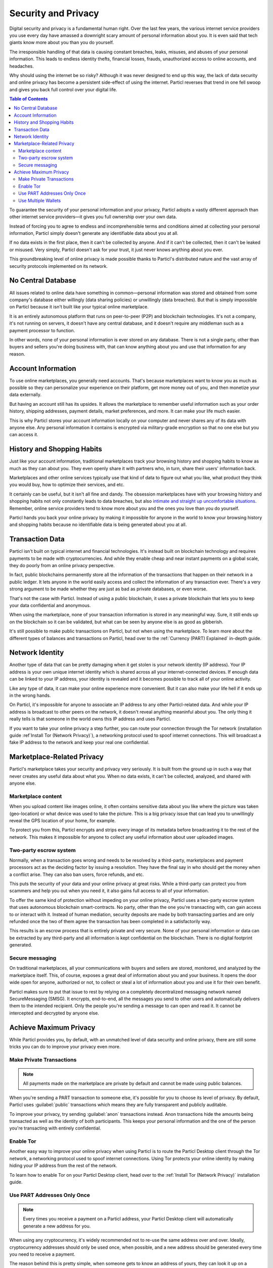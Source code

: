 Security and Privacy
====================

Digital security and privacy is a fundamental human right. Over the last few years, the various internet service providers you use every day have amassed a downright scary amount of personal information about you. It is even said that tech giants know more about you than you do yourself. 

The irresponsible handling of that data is causing constant breaches, leaks, misuses, and abuses of your personal information. This leads to endless identity thefts, financial losses, frauds, unauthorized access to online accounts, and headaches.

Why should using the internet be so risky? Although it was never designed to end up this way, the lack of data security and online privacy has become a persistent side-effect of using the internet. Particl reverses that trend in one fell swoop and gives you back full control over your digital life.

.. contents:: Table of Contents
   :local:
   :backlinks: none
   :depth: 3


To guarantee the security of your personal information and your privacy, Particl adopts a vastly different approach than other internet service providers—it gives you full ownership over your own data.

Instead of forcing you to agree to endless and incomprehensible terms and conditions aimed at collecting your personal information, Particl simply doesn't generate any identifiable data about you at all. 

If no data exists in the first place, then it can't be collected by anyone. And if it can't be collected, then it can't be leaked or misused. Very simply, Particl doesn't ask for your trust, it just never knows anything about you ever.

This groundbreaking level of online privacy is made possible thanks to Particl's distributed nature and the vast array of security protocols implemented on its network. 


No Central Database
-------------------

All issues related to online data have something in common—personal information was stored and obtained from some company's database either willingly (data sharing policies) or unwillingly (data breaches). But that is simply impossible on Particl because it isn't built like your typical online marketplace. 

It is an entirely autonomous platform that runs on peer-to-peer (P2P) and blockchain technologies. It's not a company, it's not running on servers, it doesn't have any central database, and it doesn't require any middleman such as a payment processor to function.

In other words, none of your personal information is ever stored on any database. There is not a single party, other than buyers and sellers you're doing business with, that can know anything about you and use that information for any reason.


Account Information
-------------------

To use online marketplaces, you generally need accounts. That's because marketplaces want to know you as much as possible so they can personalize your experience on their platform, get more money out of you, and then monetize your data externally. 

But having an account still has its upsides. It allows the marketplace to remember useful information such as your order history, shipping addresses, payment details, market preferences, and more. It can make your life much easier.

This is why Particl stores your account information locally on your computer and never shares any of its data with anyone else. Any personal information it contains is encrypted via military-grade encryption so that no one else but you can access it.

History and Shopping Habits
---------------------------

Just like your account information, traditional marketplaces track your browsing history and shopping habits to know as much as they can about you. They even openly share it with partners who, in turn, share their users' information back. 

Marketplaces and other online services typically use that kind of data to figure out what you like, what product they think you would buy, how to optimize their services, and etc. 

It certainly can be useful, but it isn't all fine and dandy. The obsession marketplaces have with your browsing history and shopping habits not only constantly leads to data breaches, but also `intimate and straight up uncomfortable situations <https://www.forbes.com/sites/kashmirhill/2012/02/16/how-target-figured-out-a-teen-girl-was-pregnant-before-her-father-did/#74d645eb6668>`_. Remember, online service providers tend to know more about you and the ones you love than you do yourself.

Particl hands you back your online privacy by making it impossible for anyone in the world to know your browsing history and shopping habits because no identifiable data is being generated about you at all.

Transaction Data
----------------

Particl isn't built on typical internet and financial technologies. It's instead built on blockchain technology and requires payments to be made with cryptocurrencies. And while they enable cheap and near instant payments on a global scale, they do poorly from an online privacy perspective. 

In fact, public blockchains permanently store all the information of the transactions that happen on their network in a public ledger. It lets anyone in the world easily access and collect the information of any transaction ever. There's a very strong argument to be made whether they are just as bad as private databases, or even worse.

That's not the case with Particl. Instead of using a public blockchain, it uses a private blockchain that lets you to keep your data confidential and anonymous. 

When using the marketplace, none of your transaction information is stored in any meaningful way. Sure, it still ends up on the blockchain so it can be validated, but what can be seen by anyone else is as good as gibberish.

It's still possible to make public transactions on Particl, but not when using the marketplace. To learn more about the different types of balances and transactions on Particl, head over to the :ref:`Currency (PART) Explained` in-depth guide.

Network Identity
----------------

Another type of data that can be pretty damaging when it get stolen is your network identity (IP address). Your IP address is your own unique internet identity which is shared across all your internet-connected devices. If enough data can be linked to your IP address, your identity is revealed and it becomes possible to track all of your online activity.

Like any type of data, it can make your online experience more convenient. But it can also make your life hell if it ends up in the wrong hands. 

On Particl, it's impossible for anyone to associate an IP address to any other Particl-related data. And while your IP address is broadcast to other peers on the network, it doesn't reveal anything meaninful about you. The only thing it really tells is that someone in the world owns this IP address and uses Particl.

If you want to take your online privacy a step further, you can route your connection through the Tor network (installation guide :ref`Install Tor (Network Privacy)`), a networking protocol used to spoof internet connections. This will broadcast a fake IP address to the network and keep your real one confidential.

Marketplace-Related Privacy
---------------------------

Particl's marketplace takes your security and privacy very seriously. It is built from the ground up in such a way that never creates any useful data about what you. When no data exists, it can't be collected, analyzed, and shared with anyone else. 

Marketplace content
~~~~~~~~~~~~~~~~~~~

When you upload content like images online, it often contains sensitive data about you like where the picture was taken (geo-location) or what device was used to take the picture. This is a big privacy issue that can lead you to unwillingly reveal the GPS location of your home, for example.

To protect you from this, Particl encrypts and strips every image of its metadata before broadcasting it to the rest of the network. This makes it impossible for anyone to collect any useful information about user uploaded images.

Two-party escrow system
~~~~~~~~~~~~~~~~~~~~~~~

Normally, when a transaction goes wrong and needs to be resolved by a third-party, marketplaces and payment processors act as the deciding factor by issuing a resolution. They have the final say in who should get the money when a conflict arise. They can also ban users, force refunds, and etc.

This puts the security of your data and your online privacy at great risks. While a third-party can protect you from scammers and help you out when you need it, it also gains full access to all of your information.

To offer the same kind of protection without impeding on your online privacy, Particl uses a two-party escrow system that uses autonomous blockchain smart-contracts. No party, other than the one you're transacting with, can gain access to or interact with it. Instead of human mediation, security deposits are made by both transacting parties and are only refunded once the two of them agree the transaction has been completed in a satisfactorily way. 

This results is an escrow process that is entirely private and very secure. None of your personal information or data can be extracted by any third-party and all information is kept confidential on the blockchain. There is no digital footprint generated.

Secure messaging
~~~~~~~~~~~~~~~~

On traditional marketplaces, all your communications with buyers and sellers are stored, monitored, and analyzed by the marketplace itself. This, of course, exposes a great deal of information about you and your business. It opens the door wide open for anyone, authorized or not, to collect or steal a lot of information about you and use it for their own benefit. 

Particl makes sure to put that issue to rest by relying on a completely decentralized messaging network named SecureMessaging (SMSG). It encrypts, end-to-end, all the messages you send to other users and automatically delivers them to the intended recipient. Only the people you're sending a message to can open and read it. It cannot be intercepted and decrypted by anyone else.

Achieve Maximum Privacy
-----------------------

While Particl provides you, by default, with an unmatched level of data security and online privacy, there are still some tricks you can do to improve your privacy even more. 

Make Private Transactions
~~~~~~~~~~~~~~~~~~~~~~~~~

.. note::
	
	All payments made on the marketplace are private by default and cannot be made using public balances.

When you're sending a PART transaction to someone else, it's possible for you to choose its level of privacy. By default, Particl uses :guilabel:`public` transactions which means they are fully transparent and publicly auditable.

To improve your privacy, try sending :guilabel:`anon` transactions instead. Anon transactions hide the amounts being transacted as well as the identity of both participants. This keeps your personal information and the one of the person you're transacting with entirely confidential.

Enable Tor
~~~~~~~~~~

Another easy way to improve your online privacy when using Particl is to route the Particl Desktop client through the Tor network, a networking protocol used to spoof internet connections. Using Tor protects your online identity by making hiding your IP address from the rest of the network. 

To learn how to enable Tor on your Particl Desktop client, head over to the :ref:`Install Tor (Network Privacy)` installation guide.

Use PART Addresses Only Once
~~~~~~~~~~~~~~~~~~~~~~~~~~~~

.. note::
	
	Every times you receive a payment on a Particl address, your Particl Desktop client will automatically generate a new address for you.

When using any cryptocurrency, it's widely recommended not to re-use the same address over and over. Ideally, cryptocurrency addresses should only be used once, when possible, and a new address should be generated every time you need to receive a payment.

The reason behind this is pretty simple, when someone gets to know an address of yours, they can look it up on a blockchain explorer and track all the transactions you've ever sent or received from that address. Nobody wants that!

When you generate a new address, there is no previous transaction that can be analyzed by anyone. This keeps your personal information private and ensures no prying eye can dig into your financial records.

Use Multiple Wallets
~~~~~~~~~~~~~~~~~~~~

You can even go a step further and generate entirely independent wallets instead of just creating new addresses. In fact, even when creating new addresses, it's still possible to match "transaction outputs" together and associate clusters of transactions to you.

To understand why, imagine you receive two payments on the same wallet but using two different addresses. The first payment, worth $100, is received with Address A. The second payment, worth $50, is received with Address B. That gives you $150 in total stored in two different addresses. In this example, both Address A and Address B are brand new addresses that have never received payments before.

Now let's say you want to make a payment of $125 to someone you don't know. None of your two addresses contain enough coins to complete the transaction on their own. To make the payment, the blockchain is automatically going to take a few coins from Address A and a few coins from Address B and combine them together so that it's able to send $125 worth of PART out of your wallet.

When that happens, the two addresses are part of the same transaction and are effectively linked together. From that point onward, anyone looking at Address A would be able to tell that it is linked with Address B.

To protect from this, you can create multiple wallets right from Particl Desktop, each with their own purpose. Because each wallet is independent, none of the addresses can be used together and linked. Each wallet can also be encrypted independently with different passwords, providing more security to your funds.

This function greatly improves your online privacy by taking the human mistake factor out of the equation and making it impossible to unwillingly "taint" transactions with addresses you'd rather keep private.

.. Use Multiple User Profiles
	~~~~~~~~~~~~~~~~~~~~~~~~~~

	When you list products and services on Particl, they are associated to a Particl address of yours. This is what is referred to as your seller profile. When listing multiple items, they all get published under the same seller profile and, for this reason, can all be linked to the same vendor. Of course, this doesn't tell anyone anything about you, but it lets people know that some items on the marketplace are being sold by the same unknown person.

	While this is good for brand recognition and building yourself a reputation, this may not always be what you want. When that's the case, you can create an infinite number of seller profiles and use them to publish listings. 

	To do so, simply create a new market or storefront, pick what seller profile you want to use to "generate" the market, and start listing products.